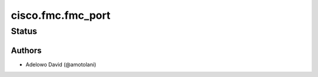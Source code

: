 .. _cisco.fmc.fmc_port:


*******************
cisco.fmc.fmc_port
*******************


Status
------


Authors
~~~~~~~

- Adelowo David (@amotolani)
